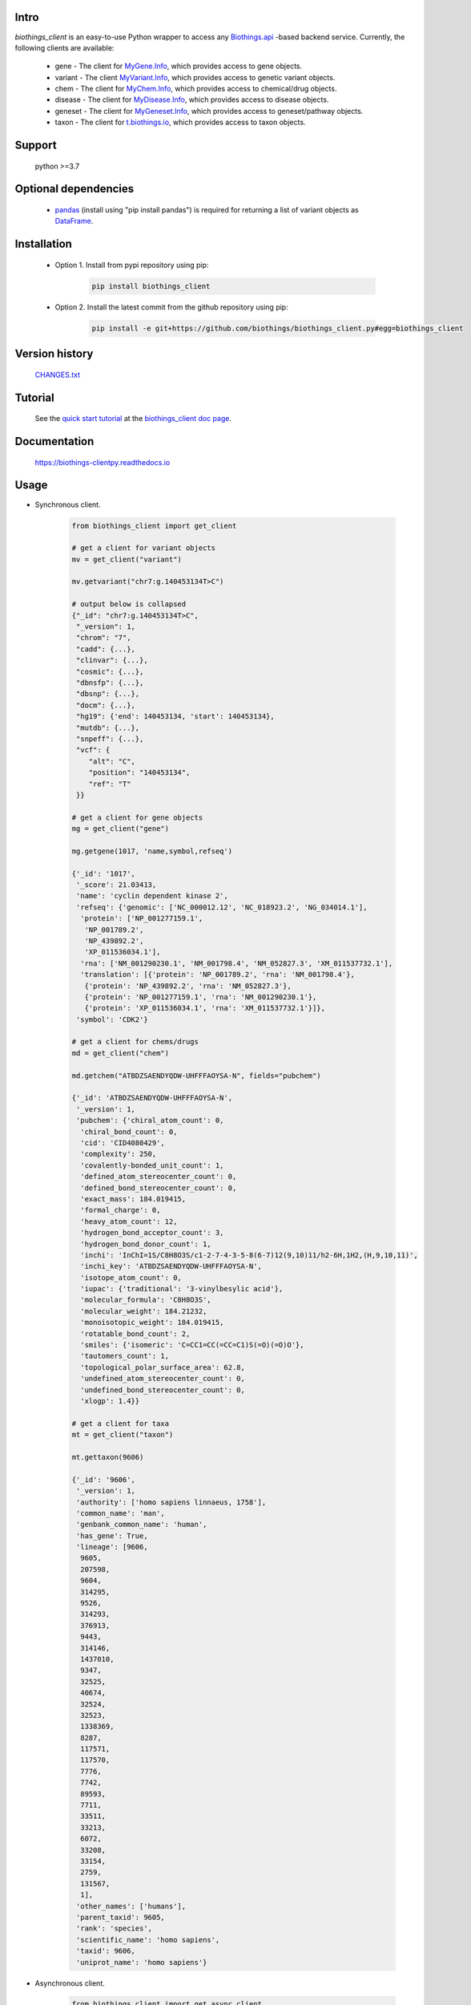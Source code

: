 .. image:: https://badge.fury.io/py/biothings-client.svg
    :target: https://pypi.python.org/pypi/biothings-client

.. image:: https://img.shields.io/pypi/pyversions/biothings-client.svg
    :target: https://pypi.python.org/pypi/biothings-client

.. image:: https://img.shields.io/pypi/format/biothings-client.svg
    :target: https://pypi.python.org/pypi/biothings-client

.. image:: https://github.com/biothings/biothings_client.py/actions/workflows/build-package.yml/badge.svg
    :target: https://github.com/biothings/biothings_client.py/actions/workflows/build-package.yml

.. image:: https://github.com/biothings/biothings_client.py/actions/workflows/run-tests.yml/badge.svg
    :target: https://github.com/biothings/biothings_client.py/actions/workflows/run-tests.yml

.. image:: https://api.codacy.com/project/badge/Grade/2b716becb6e948a6b576f278e64dd81f
   :alt: Codacy Badge
   :target: https://www.codacy.com/gh/biothings/biothings_client.py/dashboard?utm_source=github.com&amp;utm_medium=referral&amp;utm_content=biothings/biothings_client.py&amp;utm_campaign=Badge_Grade

.. image:: https://app.codacy.com/project/badge/Coverage/2b716becb6e948a6b576f278e64dd81f
   :alt: Codacy Coverage Badge
   :target: https://app.codacy.com/gh/biothings/biothings_client.py/dashboard?utm_source=gh&utm_medium=referral&utm_content=&utm_campaign=Badge_coverage

.. image:: https://img.shields.io/pypi/dm/biothings_client.svg
   :alt: PyPI Downloads
   :target: https://pypistats.org/packages/biothings_client

.. image:: https://readthedocs.org/projects/biothings-clientpy/badge/?version=latest
   :alt: Documentation Status
   :target: https://biothings-clientpy.readthedocs.io/en/latest/?badge=latest

Intro
=====

*biothings_client* is an easy-to-use Python wrapper to access any Biothings.api_
-based backend service. Currently, the following clients are available:

    * gene - The client for MyGene.Info_, which provides access to gene objects.
    * variant - The client MyVariant.Info_, which provides access to genetic variant objects.
    * chem - The client for MyChem.Info_, which provides access to chemical/drug objects.
    * disease - The client for MyDisease.Info_, which provides access to disease objects.
    * geneset - The client for MyGeneset.Info_, which provides access to geneset/pathway objects.
    * taxon - The client for t.biothings.io_, which provides access to taxon objects.

.. _t.biothings.io: https://t.biothings.io
.. _Biothings.api: https://biothings.io
.. _MyGene.Info: https://mygene.info
.. _MyVariant.Info: https://myvariant.info
.. _MyChem.Info: https://mychem.info
.. _MyDisease.Info: https://mydisease.info
.. _MyGeneset.Info: https://mygeneset.info

Support
============
    python >=3.7

Optional dependencies
======================
    * `pandas <http://pandas.pydata.org>`_ (install using "pip install pandas") is required for returning a list of variant objects as `DataFrame <http://pandas.pydata.org/pandas-docs/stable/dsintro.html#dataframe>`_.

Installation
=============


    * Option 1. Install from pypi repository using pip:

        .. code-block:: bash

          pip install biothings_client


    * Option 2. Install the latest commit from the github repository using pip:
    
        .. code-block:: bash

          pip install -e git+https://github.com/biothings/biothings_client.py#egg=biothings_client

Version history
===============

    `CHANGES.txt <https://raw.githubusercontent.com/biothings/biothings_client.py/master/CHANGES.txt>`_

Tutorial
=========

    See the `quick start tutorial <https://biothings-clientpy.readthedocs.io/en/latest/doc/Quick-Start.html>`_ at the `biothings_client doc page <https://biothings-clientpy.readthedocs.io/en/latest/index.html>`_.

Documentation
=============

    https://biothings-clientpy.readthedocs.io

Usage
=====

* Synchronous client.

    .. code-block:: python

        from biothings_client import get_client

        # get a client for variant objects
        mv = get_client("variant")

        mv.getvariant("chr7:g.140453134T>C")

        # output below is collapsed
        {"_id": "chr7:g.140453134T>C",
         "_version": 1,
         "chrom": "7",
         "cadd": {...},
         "clinvar": {...},
         "cosmic": {...},
         "dbnsfp": {...},
         "dbsnp": {...},
         "docm": {...},
         "hg19": {'end': 140453134, 'start': 140453134},
         "mutdb": {...},
         "snpeff": {...},
         "vcf": {
            "alt": "C",
            "position": "140453134",
            "ref": "T"
         }}

        # get a client for gene objects
        mg = get_client("gene")

        mg.getgene(1017, 'name,symbol,refseq')

        {'_id': '1017',
         '_score': 21.03413,
         'name': 'cyclin dependent kinase 2',
         'refseq': {'genomic': ['NC_000012.12', 'NC_018923.2', 'NG_034014.1'],
          'protein': ['NP_001277159.1',
           'NP_001789.2',
           'NP_439892.2',
           'XP_011536034.1'],
          'rna': ['NM_001290230.1', 'NM_001798.4', 'NM_052827.3', 'XM_011537732.1'],
          'translation': [{'protein': 'NP_001789.2', 'rna': 'NM_001798.4'},
           {'protein': 'NP_439892.2', 'rna': 'NM_052827.3'},
           {'protein': 'NP_001277159.1', 'rna': 'NM_001290230.1'},
           {'protein': 'XP_011536034.1', 'rna': 'XM_011537732.1'}]},
         'symbol': 'CDK2'}

        # get a client for chems/drugs
        md = get_client("chem")

        md.getchem("ATBDZSAENDYQDW-UHFFFAOYSA-N", fields="pubchem")

        {'_id': 'ATBDZSAENDYQDW-UHFFFAOYSA-N',
         '_version': 1,
         'pubchem': {'chiral_atom_count': 0,
          'chiral_bond_count': 0,
          'cid': 'CID4080429',
          'complexity': 250,
          'covalently-bonded_unit_count': 1,
          'defined_atom_stereocenter_count': 0,
          'defined_bond_stereocenter_count': 0,
          'exact_mass': 184.019415,
          'formal_charge': 0,
          'heavy_atom_count': 12,
          'hydrogen_bond_acceptor_count': 3,
          'hydrogen_bond_donor_count': 1,
          'inchi': 'InChI=1S/C8H8O3S/c1-2-7-4-3-5-8(6-7)12(9,10)11/h2-6H,1H2,(H,9,10,11)',
          'inchi_key': 'ATBDZSAENDYQDW-UHFFFAOYSA-N',
          'isotope_atom_count': 0,
          'iupac': {'traditional': '3-vinylbesylic acid'},
          'molecular_formula': 'C8H8O3S',
          'molecular_weight': 184.21232,
          'monoisotopic_weight': 184.019415,
          'rotatable_bond_count': 2,
          'smiles': {'isomeric': 'C=CC1=CC(=CC=C1)S(=O)(=O)O'},
          'tautomers_count': 1,
          'topological_polar_surface_area': 62.8,
          'undefined_atom_stereocenter_count': 0,
          'undefined_bond_stereocenter_count': 0,
          'xlogp': 1.4}}

        # get a client for taxa
        mt = get_client("taxon")

        mt.gettaxon(9606)

        {'_id': '9606',
         '_version': 1,
         'authority': ['homo sapiens linnaeus, 1758'],
         'common_name': 'man',
         'genbank_common_name': 'human',
         'has_gene': True,
         'lineage': [9606,
          9605,
          207598,
          9604,
          314295,
          9526,
          314293,
          376913,
          9443,
          314146,
          1437010,
          9347,
          32525,
          40674,
          32524,
          32523,
          1338369,
          8287,
          117571,
          117570,
          7776,
          7742,
          89593,
          7711,
          33511,
          33213,
          6072,
          33208,
          33154,
          2759,
          131567,
          1],
         'other_names': ['humans'],
         'parent_taxid': 9605,
         'rank': 'species',
         'scientific_name': 'homo sapiens',
         'taxid': 9606,
         'uniprot_name': 'homo sapiens'}

* Asynchronous client.

    .. code-block:: python

        from biothings_client import get_async_client

        # get a client for variant objects
        mv = get_async_client("variant")
        await mv.getvariant("chr7:g.140453134T>C")

        # get a client for gene objects
        mg = get_async_client("gene")
        await mg.getgene(1017, 'name,symbol,refseq')

        # get a client for chems/drugs
        md = get_async_client("chem")
        await md.getchem("ATBDZSAENDYQDW-UHFFFAOYSA-N", fields="pubchem")

        # get a client for taxa
        mt = get_async_client("taxon")
        await mt.gettaxon(9606)




Contact
========
Drop us any feedback `@biothingsapi <https://twitter.com/biothingsapi>`_
